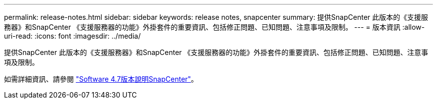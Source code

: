---
permalink: release-notes.html 
sidebar: sidebar 
keywords: release notes, snapcenter 
summary: 提供SnapCenter 此版本的《支援服務器》和SnapCenter 《支援服務器的功能》外掛套件的重要資訊、包括修正問題、已知問題、注意事項及限制。 
---
= 版本資訊
:allow-uri-read: 
:icons: font
:imagesdir: ../media/


[role="lead"]
提供SnapCenter 此版本的《支援服務器》和SnapCenter 《支援服務器的功能》外掛套件的重要資訊、包括修正問題、已知問題、注意事項及限制。

如需詳細資訊、請參閱 https://library.netapp.com/ecm/ecm_download_file/ECMLP2883299["Software 4.7版本說明SnapCenter"^]。
